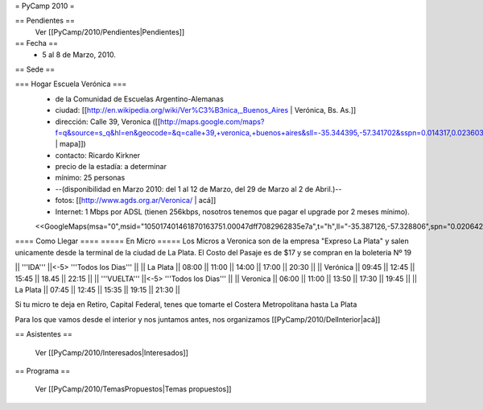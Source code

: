 = PyCamp 2010 =

== Pendientes ==
 Ver [[PyCamp/2010/Pendientes|Pendientes]]

== Fecha ==
 * 5 al 8 de Marzo, 2010.

== Sede ==

=== Hogar Escuela Verónica ===
 * de la Comunidad de Escuelas Argentino-Alemanas
 * ciudad: [[http://en.wikipedia.org/wiki/Ver%C3%B3nica,_Buenos_Aires | Verónica, Bs. As.]] 
 * dirección: Calle 39, Veronica ([[http://maps.google.com/maps?f=q&source=s_q&hl=en&geocode=&q=calle+39,+veronica,+buenos+aires&sll=-35.344395,-57.341702&sspn=0.014317,0.023603&ie=UTF8&hq=calle+39,&hnear=Ver%C3%B3nica,+Buenos+Aires,+Argentina&ll=-35.388976,-57.320142&spn=0.003577,0.005901&t=h&z=18 | mapa]])
 * contacto: Ricardo Kirkner
 * precio de la estadía: a determinar
 * mínimo: 25 personas
 * --(disponibilidad en Marzo 2010: del 1 al 12 de Marzo, del 29 de Marzo al 2 de Abril.)--
 * fotos: [[http://www.agds.org.ar/Veronica/ | acá]]
 * Internet: 1 Mbps por ADSL (tienen 256kbps, nosotros tenemos que pagar el upgrade por 2 meses mínimo).
 <<GoogleMaps(msa="0",msid="105017401461870163751.00047dff7082962835e7a",t="h",ll="-35.387126,-57.328806",spn="0.020642,0.052314",z="15")>>

==== Como Llegar ====
===== En Micro =====
Los Micros a Veronica son de la empresa "Expreso La Plata" y salen unicamente desde la terminal de la ciudad de La Plata.
El Costo del Pasaje es de $17 y se compran en la boleteria Nº 19

|| '''IDA'''    ||<-5> '''Todos los Dias'''                  ||
|| La Plata     || 08:00 || 11:00 || 14:00 || 17:00 || 20:30 ||
|| Verónica     || 09:45 || 12:45 || 15:45 || 18.45 || 22:15 ||
|| '''VUELTA''' ||<-5> '''Todos los Dias'''                  ||
|| Veronica     || 06:00 || 11:00 || 13:50 || 17:30 || 19:45 ||
|| La Plata     || 07:45 || 12:45 || 15:35 || 19:15 || 21:30 ||

Si tu micro te deja en Retiro, Capital Federal, tenes que tomarte el Costera Metropolitana hasta La Plata

Para los que vamos desde el interior y nos juntamos antes, nos organizamos [[PyCamp/2010/DelInterior|acá]]

== Asistentes ==

 Ver [[PyCamp/2010/Interesados|Interesados]]

== Programa ==

 Ver [[PyCamp/2010/TemasPropuestos|Temas propuestos]]

